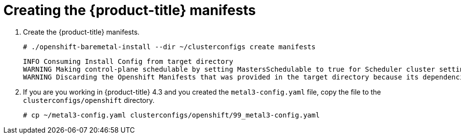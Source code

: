// Module included in the following assemblies:
//
// * installing/installing_bare_metal_ipi/ipi-install-installation-workflow.adoc

[id="creating-the-openshift-manifests_{context}"]
= Creating the {product-title} manifests

. Create the {product-title} manifests.
+
----
# ./openshift-baremetal-install --dir ~/clusterconfigs create manifests
----
+
----
INFO Consuming Install Config from target directory
WARNING Making control-plane schedulable by setting MastersSchedulable to true for Scheduler cluster settings
WARNING Discarding the Openshift Manifests that was provided in the target directory because its dependencies are dirty and it needs to be regenerated
----

. If you are you working in {product-title} 4.3 and you created the `metal3-config.yaml` file, copy the
file to the `clusterconfigs/openshift` directory.
+
----
# cp ~/metal3-config.yaml clusterconfigs/openshift/99_metal3-config.yaml
----
